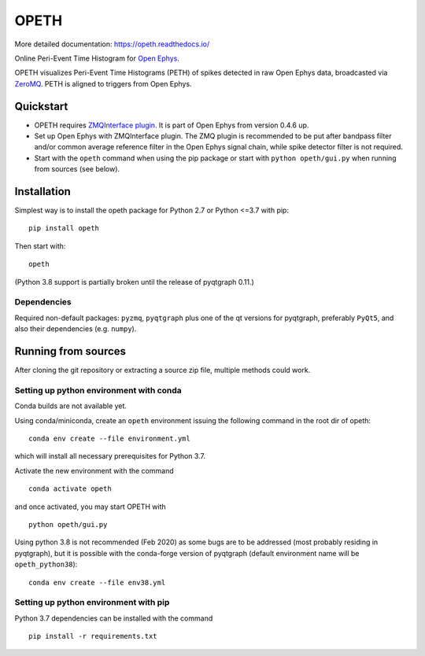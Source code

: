 OPETH
=====

More detailed documentation: https://opeth.readthedocs.io/

.. rtd-inclusion-marker-do-not-remove

Online Peri-Event Time Histogram for `Open Ephys <http://www.open-ephys.org/gui>`_.

OPETH visualizes Peri-Event Time Histograms (PETH) of spikes detected in raw Open Ephys data, 
broadcasted via `ZeroMQ <https://zeromq.org>`_. PETH is aligned to triggers from Open Ephys.

Quickstart
----------

- OPETH requires `ZMQInterface plugin <https://github.com/open-ephys-plugins/ZMQPlugins/tree/master/ZMQInterface>`_. 
  It is part of Open Ephys from version 0.4.6 up.
- Set up Open Ephys with ZMQInterface plugin. The ZMQ plugin is recommended to be put after bandpass 
  filter and/or common average reference filter in the Open Ephys signal chain, while spike detector filter is not required.
- Start with the ``opeth`` command when using the pip package or start with ``python opeth/gui.py`` when running from sources (see below).

Installation
------------

Simplest way is to install the opeth package for Python 2.7 or Python <=3.7 with pip::

    pip install opeth

Then start with::

    opeth

(Python 3.8 support is partially broken until the release of pyqtgraph 0.11.)

Dependencies
^^^^^^^^^^^^

Required non-default packages: ``pyzmq``, ``pyqtgraph`` plus one of the qt versions for pyqtgraph, preferably ``PyQt5``,
and also their dependencies (e.g. ``numpy``).

Running from sources
--------------------

After cloning the git repository or extracting a source zip file, multiple methods could work.

Setting up python environment with conda
^^^^^^^^^^^^^^^^^^^^^^^^^^^^^^^^^^^^^^^^

Conda builds are not available yet.

Using conda/miniconda, create an ``opeth`` environment issuing the following command in the root dir of opeth::

    conda env create --file environment.yml 
     
which will install all necessary prerequisites for Python 3.7.

Activate the new environment with the command

::

    conda activate opeth

and once activated, you may start OPETH with

::

    python opeth/gui.py

Using python 3.8 is not recommended (Feb 2020) as some bugs are to be addressed (most probably residing in pyqtgraph),
but it is possible with the conda-forge version of pyqtgraph (default environment name will be ``opeth_python38``)::

    conda env create --file env38.yml

Setting up python environment with pip
^^^^^^^^^^^^^^^^^^^^^^^^^^^^^^^^^^^^^^

Python 3.7 dependencies can be installed with the command

::

    pip install -r requirements.txt


